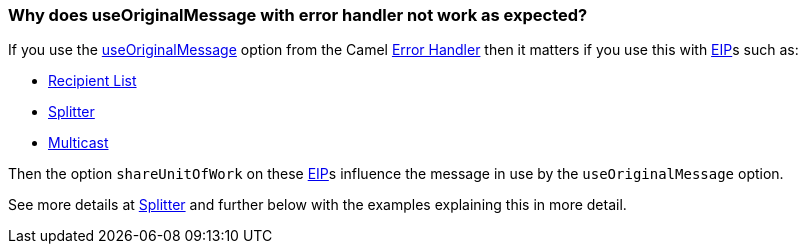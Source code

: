 [[WhydoesuseOriginalMessagewitherrorhandlernotworkasexpected-WhydoesuseOriginalMessagewitherrorhandlernotworkasexpected]]
=== Why does useOriginalMessage with error handler not work as expected?

If you use the link:../exception-clause.adoc[useOriginalMessage] option
from the Camel link:../exception-clause.adoc[Error Handler] then it matters
if you use this with link:../enterprise-integration-patterns.adoc[EIP]s such as:

* <<recipientList-eip,Recipient List>>
* <<split-eip,Splitter>>
* <<multicast-eip,Multicast>>

Then the option `shareUnitOfWork` on these link:../enterprise-integration-patterns.adoc[EIP]s
influence the message in use by the `useOriginalMessage` option.

See more details at <<split-eip,Splitter>> and further below with
the examples explaining this in more detail.
